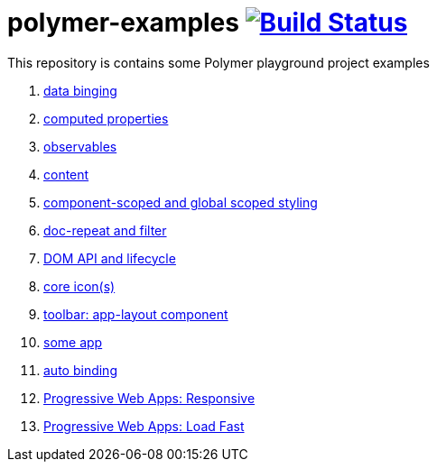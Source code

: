 = polymer-examples image:https://travis-ci.org/daggerok/polymer-examples.svg?branch=master["Build Status", link="https://travis-ci.org/daggerok/polymer-examples"]

This repository is contains some Polymer playground project examples

. link:01-data-binging/[data binging]
. link:02-computed-properties/[computed properties]
. link:03-observables/[observables]
. link:04-content/[content]
. link:05-scoped-styles/[component-scoped and global scoped styling]
. link:06-dom-repeat-and-filter/[doc-repeat and filter]
. link:07-DOM-and-lifecycle/[DOM API and lifecycle]
. link:08-core-icons/[core icon(s)]
. link:09-toolbar/[toolbar: app-layout component]
. link:10-polymer-app-1/[some app]
. link:11-auto-binding/[auto binding]
//. link:12-routing/[app route (imperative: js)]
. link:13-PWA-responsive/[Progressive Web Apps: Responsive]
. link:14-PWA-load-fast/[Progressive Web Apps: Load Fast]
